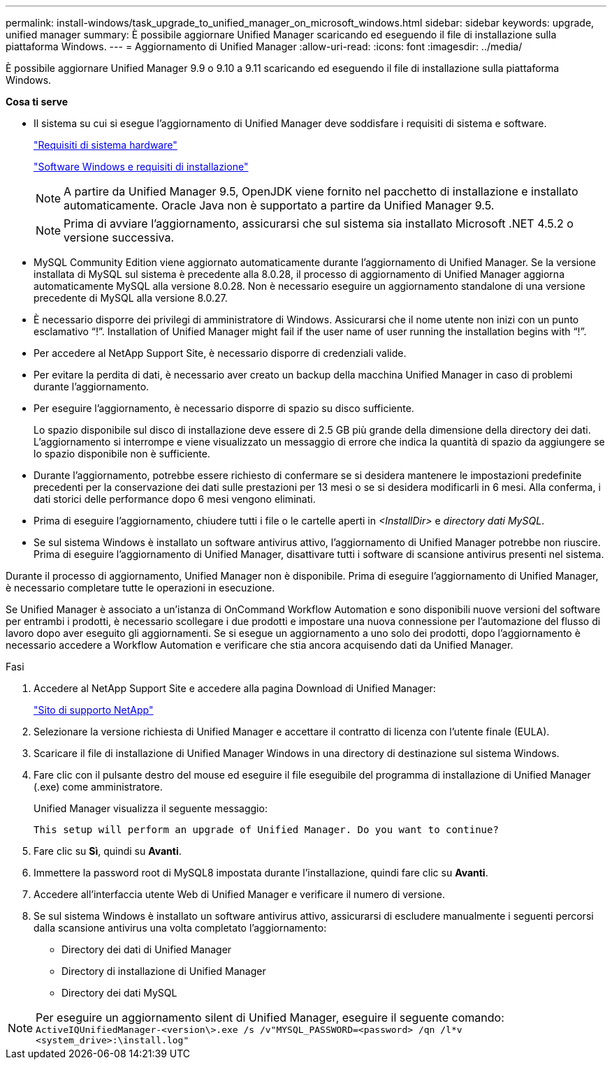 ---
permalink: install-windows/task_upgrade_to_unified_manager_on_microsoft_windows.html 
sidebar: sidebar 
keywords: upgrade, unified manager 
summary: È possibile aggiornare Unified Manager scaricando ed eseguendo il file di installazione sulla piattaforma Windows. 
---
= Aggiornamento di Unified Manager
:allow-uri-read: 
:icons: font
:imagesdir: ../media/


[role="lead"]
È possibile aggiornare Unified Manager 9.9 o 9.10 a 9.11 scaricando ed eseguendo il file di installazione sulla piattaforma Windows.

*Cosa ti serve*

* Il sistema su cui si esegue l'aggiornamento di Unified Manager deve soddisfare i requisiti di sistema e software.
+
link:concept_virtual_infrastructure_or_hardware_system_requirements.html["Requisiti di sistema hardware"]

+
link:reference_windows_software_and_installation_requirements.html["Software Windows e requisiti di installazione"]

+
[NOTE]
====
A partire da Unified Manager 9.5, OpenJDK viene fornito nel pacchetto di installazione e installato automaticamente. Oracle Java non è supportato a partire da Unified Manager 9.5.

====
+
[NOTE]
====
Prima di avviare l'aggiornamento, assicurarsi che sul sistema sia installato Microsoft .NET 4.5.2 o versione successiva.

====
* MySQL Community Edition viene aggiornato automaticamente durante l'aggiornamento di Unified Manager. Se la versione installata di MySQL sul sistema è precedente alla 8.0.28, il processo di aggiornamento di Unified Manager aggiorna automaticamente MySQL alla versione 8.0.28. Non è necessario eseguire un aggiornamento standalone di una versione precedente di MySQL alla versione 8.0.27.
* È necessario disporre dei privilegi di amministratore di Windows. Assicurarsi che il nome utente non inizi con un punto esclamativo "`!`". Installation of Unified Manager might fail if the user name of user running the installation begins with "`!`".
* Per accedere al NetApp Support Site, è necessario disporre di credenziali valide.
* Per evitare la perdita di dati, è necessario aver creato un backup della macchina Unified Manager in caso di problemi durante l'aggiornamento.
* Per eseguire l'aggiornamento, è necessario disporre di spazio su disco sufficiente.
+
Lo spazio disponibile sul disco di installazione deve essere di 2.5 GB più grande della dimensione della directory dei dati. L'aggiornamento si interrompe e viene visualizzato un messaggio di errore che indica la quantità di spazio da aggiungere se lo spazio disponibile non è sufficiente.

* Durante l'aggiornamento, potrebbe essere richiesto di confermare se si desidera mantenere le impostazioni predefinite precedenti per la conservazione dei dati sulle prestazioni per 13 mesi o se si desidera modificarli in 6 mesi. Alla conferma, i dati storici delle performance dopo 6 mesi vengono eliminati.
* Prima di eseguire l'aggiornamento, chiudere tutti i file o le cartelle aperti in _<InstallDir>_ e _directory dati MySQL_.
* Se sul sistema Windows è installato un software antivirus attivo, l'aggiornamento di Unified Manager potrebbe non riuscire. Prima di eseguire l'aggiornamento di Unified Manager, disattivare tutti i software di scansione antivirus presenti nel sistema.


Durante il processo di aggiornamento, Unified Manager non è disponibile. Prima di eseguire l'aggiornamento di Unified Manager, è necessario completare tutte le operazioni in esecuzione.

Se Unified Manager è associato a un'istanza di OnCommand Workflow Automation e sono disponibili nuove versioni del software per entrambi i prodotti, è necessario scollegare i due prodotti e impostare una nuova connessione per l'automazione del flusso di lavoro dopo aver eseguito gli aggiornamenti. Se si esegue un aggiornamento a uno solo dei prodotti, dopo l'aggiornamento è necessario accedere a Workflow Automation e verificare che stia ancora acquisendo dati da Unified Manager.

.Fasi
. Accedere al NetApp Support Site e accedere alla pagina Download di Unified Manager:
+
https://mysupport.netapp.com/site/products/all/details/activeiq-unified-manager/downloads-tab["Sito di supporto NetApp"]

. Selezionare la versione richiesta di Unified Manager e accettare il contratto di licenza con l'utente finale (EULA).
. Scaricare il file di installazione di Unified Manager Windows in una directory di destinazione sul sistema Windows.
. Fare clic con il pulsante destro del mouse ed eseguire il file eseguibile del programma di installazione di Unified Manager (.exe) come amministratore.
+
Unified Manager visualizza il seguente messaggio:

+
[listing]
----
This setup will perform an upgrade of Unified Manager. Do you want to continue?
----
. Fare clic su *Sì*, quindi su *Avanti*.
. Immettere la password root di MySQL8 impostata durante l'installazione, quindi fare clic su *Avanti*.
. Accedere all'interfaccia utente Web di Unified Manager e verificare il numero di versione.
. Se sul sistema Windows è installato un software antivirus attivo, assicurarsi di escludere manualmente i seguenti percorsi dalla scansione antivirus una volta completato l'aggiornamento:
+
** Directory dei dati di Unified Manager
** Directory di installazione di Unified Manager
** Directory dei dati MySQL




[NOTE]
====
Per eseguire un aggiornamento silent di Unified Manager, eseguire il seguente comando:
`ActiveIQUnifiedManager-<version\>.exe /s /v"MYSQL_PASSWORD=<password> /qn /l*v <system_drive>:\install.log"`

====